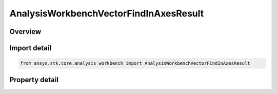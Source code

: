AnalysisWorkbenchVectorFindInAxesResult
=======================================

.. py:class:: ansys.stk.core.analysis_workbench.AnalysisWorkbenchVectorFindInAxesResult

   Bases: :py:class:`~ansys.stk.core.analysis_workbench.IAnalysisWorkbenchMethodCallResult`

   Contains the results returned with IVectorGeometryToolVector.FindInAxes method.

.. py:currentmodule:: AnalysisWorkbenchVectorFindInAxesResult

Overview
--------

.. tab-set::

    .. tab-item:: Properties
        
        .. list-table::
            :header-rows: 0
            :widths: auto

            * - :py:attr:`~ansys.stk.core.analysis_workbench.AnalysisWorkbenchVectorFindInAxesResult.is_valid`
              - True indicates the method call was successful.
            * - :py:attr:`~ansys.stk.core.analysis_workbench.AnalysisWorkbenchVectorFindInAxesResult.vector`
              - The vector in a specified axes.



Import detail
-------------

.. code-block:: python

    from ansys.stk.core.analysis_workbench import AnalysisWorkbenchVectorFindInAxesResult


Property detail
---------------

.. py:property:: is_valid
    :canonical: ansys.stk.core.analysis_workbench.AnalysisWorkbenchVectorFindInAxesResult.is_valid
    :type: bool

    True indicates the method call was successful.

.. py:property:: vector
    :canonical: ansys.stk.core.analysis_workbench.AnalysisWorkbenchVectorFindInAxesResult.vector
    :type: ICartesian3Vector

    The vector in a specified axes.


